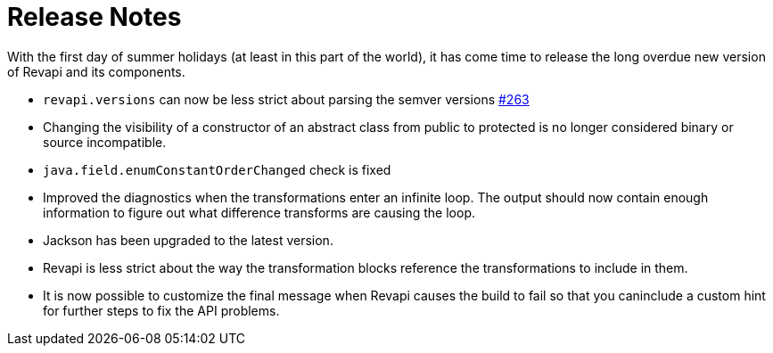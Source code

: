 = Release Notes
:page-publish_date: 2022-07-01
:page-layout: news-article

With the first day of summer holidays (at least in this part of the world), it has come time to release the long overdue new version of Revapi and its components.

* `revapi.versions` can now be less strict about parsing the semver versions https://github.com/revapi/revapi/issues/263[#263]
* Changing the visibility of a constructor of an abstract class from public to protected is no longer considered binary or source incompatible.
* `java.field.enumConstantOrderChanged` check is fixed
* Improved the diagnostics when the transformations enter an infinite loop. The output should now contain enough information to figure out what difference transforms are causing the loop.
* Jackson has been upgraded to the latest version.
* Revapi is less strict about the way the transformation blocks reference the transformations to include
in them.
* It is now possible to customize the final message when Revapi causes the build to fail so that you caninclude a custom hint for further steps to fix the API problems.

